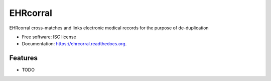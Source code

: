 ===============================
EHRcorral
===============================

.. image:: https://img.shields.io/travis/nsh87/ehrcorral.svg
        :target: https://travis-ci.org/nsh87/ehrcorral

.. image:: https://img.shields.io/pypi/v/ehrcorral.svg
        :target: https://pypi.python.org/pypi/ehrcorral


EHRcorral cross-matches and links electronic medical records for the
purpose of de-duplication

* Free software: ISC license
* Documentation: https://ehrcorral.readthedocs.org.

Features
--------

* TODO
